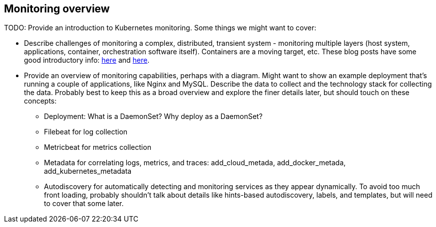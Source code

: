 [discrete]
[[monitor-kubernetes-overview]]
== Monitoring overview

[Author: DeDe]

TODO: Provide an introduction to Kubernetes monitoring. Some things we might
want to cover:

* Describe challenges of monitoring a complex, distributed, transient system -
monitoring multiple layers (host system, applications, container, orchestration
software itself). Containers are a moving target, etc. These blog posts have
some good introductory info:
https://www.elastic.co/blog/kubernetes-observability-tutorial-k8s-log-monitoring-and-analysis-elastic-stack[here]
and https://www.elastic.co/blog/monitoring-kubernetes-and-docker-containers-with-beats-logs-metrics-and-metadata[here].

* Provide an overview of monitoring capabilities, perhaps with a diagram. Might
want to show an example deployment that’s running a couple of applications, like
Nginx and MySQL. Describe the data to collect and the technology stack for
collecting the data. Probably best to keep this as a broad overview and explore
the finer details later, but should touch on these concepts:

** Deployment: What is a DaemonSet? Why deploy as a DaemonSet?

** Filebeat for log collection

** Metricbeat for metrics collection

** Metadata for correlating logs, metrics, and traces:
add_cloud_metada, add_docker_metada, add_kubernetes_metadata

** Autodiscovery for automatically detecting and monitoring services as they appear
dynamically. To avoid too much front loading, probably shouldn't talk about
details like hints-based autodiscovery, labels, and templates, but will need to
cover that some later.
